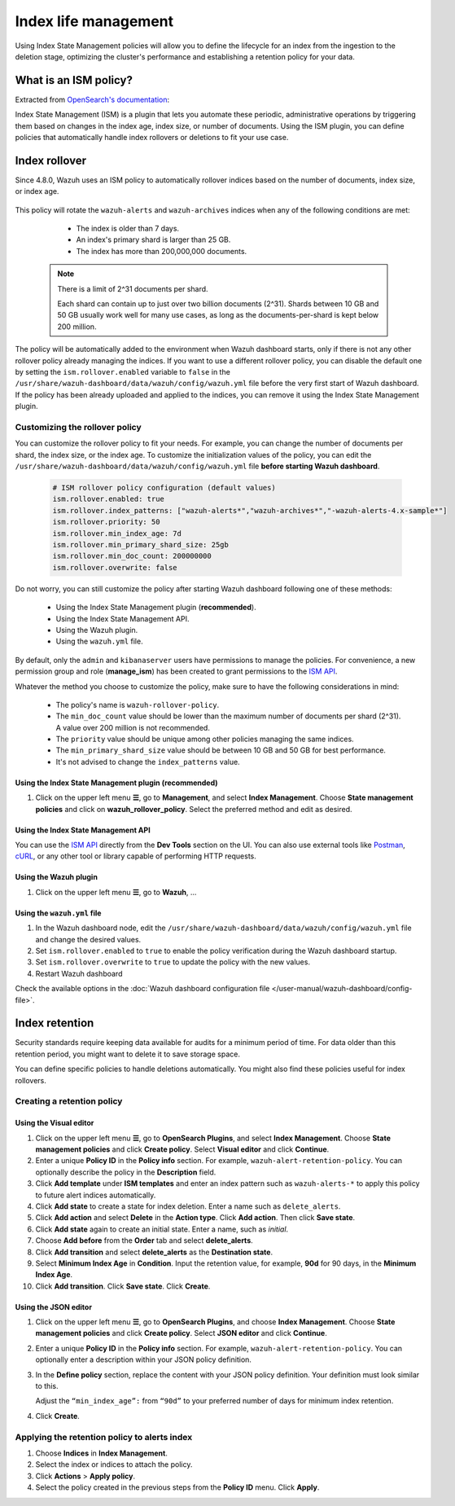 .. Copyright (C) 2015, Wazuh, Inc.

.. meta::
   :description: Learn how to define index management policies in this section of the documentation.

Index life management
=====================

Using Index State Management policies will allow you to define the lifecycle for an index from the ingestion to the deletion stage, optimizing the cluster's performance and establishing a retention policy for your data.

What is an ISM policy?
----------------------

Extracted from `OpenSearch's documentation
<https://opensearch.org/docs/latest/im-plugin/ism/index>`_: 

|   Index State Management (ISM) is a plugin that lets you automate these periodic, administrative operations by triggering them based on changes in the index age, index size, or number of documents. Using the ISM plugin, you can define policies that automatically handle index rollovers or deletions to fit your use case.

Index rollover
---------------

Since 4.8.0, Wazuh uses an ISM policy to automatically rollover indices based on the number of documents, index size, or index age.

    .. code-block:: json
        :emphasize-lines: 11,12,13

        {
            "policy": {
                "description": "Wazuh rollover and alias policy",
                "default_state": "active",
                "states": [
                {
                    "name": "active",
                    "actions": [
                    {
                        "rollover": {
                            "min_primary_shard_size": "25gb",
                            "min_index_age": "7d",
                            "min_doc_count": "200000000"
                        }
                    }
                    ]
                }
                ],
                "ism_template": {
                    "index_patterns": ["wazuh-alerts*", "wazuh-archives*", "-wazuh-alerts-4.x-sample*"],
                    "priority": "50"
                }
            }
        }


This policy will rotate the ``wazuh-alerts`` and ``wazuh-archives`` indices when any of the following conditions are met:

    * The index is older than 7 days.
    * An index's primary shard is larger than 25 GB.
    * The index has more than 200,000,000 documents.

   .. note::
      
      There is a limit of 2^31 documents per shard. 
      
      Each shard can contain up to just over two billion documents (2^31). Shards between 10 GB and 50 GB usually work well for many use cases, as long as the documents-per-shard is kept below 200 million.

The policy will be automatically added to the environment when Wazuh dashboard starts, only if there is not any other rollover policy already managing the indices. If you want to use a different rollover policy, you can disable the default one by setting the ``ism.rollover.enabled`` variable to ``false`` in the ``/usr/share/wazuh-dashboard/data/wazuh/config/wazuh.yml`` file before the very first start of Wazuh dashboard. If the policy has been already uploaded and applied to the indices, you can remove it using the Index State Management plugin.

.. _Customizing the rollover policy:

Customizing the rollover policy
^^^^^^^^^^^^^^^^^^^^^^^^^^^^^^^

You can customize the rollover policy to fit your needs. For example, you can change the number of documents per shard, the index size, or the index age. To customize the initialization values of the policy, you can edit the ``/usr/share/wazuh-dashboard/data/wazuh/config/wazuh.yml`` file **before starting Wazuh dashboard**.

    .. code-block:: yaml

        # ISM rollover policy configuration (default values)
        ism.rollover.enabled: true
        ism.rollover.index_patterns: ["wazuh-alerts*","wazuh-archives*","-wazuh-alerts-4.x-sample*"]
        ism.rollover.priority: 50
        ism.rollover.min_index_age: 7d
        ism.rollover.min_primary_shard_size: 25gb
        ism.rollover.min_doc_count: 200000000
        ism.rollover.overwrite: false

Do not worry, you can still customize the policy after starting Wazuh dashboard following one of these methods:

    * Using the Index State Management plugin (**recommended**).
    * Using the Index State Management API.
    * Using the Wazuh plugin.
    * Using the ``wazuh.yml`` file.

By default, only the ``admin`` and ``kibanaserver`` users have permissions to manage the policies. For convenience, a new permission group and role (**manage_ism**) has been created to grant permissions to the `ISM API <https://opensearch.org/docs/latest/security/access-control/permissions/#index-state-management-permissions>`__.

Whatever the method you choose to customize the policy, make sure to have the following considerations in mind:

    * The policy's name is ``wazuh-rollover-policy``.
    * The ``min_doc_count`` value should be lower than the maximum number of documents per shard (2^31). A value over 200 million is not recommended. 
    * The ``priority`` value should be unique among other policies managing the same indices.
    * The ``min_primary_shard_size`` value should be between 10 GB and 50 GB for best performance.
    * It's not advised to change the ``index_patterns`` value.

Using the Index State Management plugin (**recommended**)
~~~~~~~~~~~~~~~~~~~~~~~~~~~~~~~~~~~~~~~~~~~~~~~~~~~~~~~~~

#. Click on the upper left menu **☰**, go to **Management**, and select **Index Management**. Choose **State management policies** and click on **wazuh_rollover_policy**. Select the preferred method and edit as desired.

Using the Index State Management API
~~~~~~~~~~~~~~~~~~~~~~~~~~~~~~~~~~~~

You can use the `ISM API <https://opensearch.org/docs/latest/im-plugin/ism/api/>`__ directly from the **Dev Tools** section on the UI. You can also use external tools like `Postman <https://www.postman.com/>`_, `cURL <https://curl.se/>`_, or any other tool or library capable of performing HTTP requests.

Using the Wazuh plugin
~~~~~~~~~~~~~~~~~~~~~~

#. Click on the upper left menu **☰**, go to **Wazuh**, ...

Using the ``wazuh.yml`` file
~~~~~~~~~~~~~~~~~~~~~~~~~~~~~

#. In the Wazuh dashboard node, edit the ``/usr/share/wazuh-dashboard/data/wazuh/config/wazuh.yml`` file and change the desired values.

#. Set ``ism.rollover.enabled`` to ``true`` to enable the policy verification during the Wazuh dashboard startup.

#. Set ``ism.rollover.overwrite`` to ``true`` to update the policy with the new values.

#. Restart Wazuh dashboard

Check the available options in the :doc:`Wazuh dashboard configuration file </user-manual/wazuh-dashboard/config-file>`.

Index retention
---------------

Security standards require keeping data available for audits for a minimum period of time. For data older than this retention period, you might want to delete it to save storage space.

You can define specific policies to handle deletions automatically. You might also find these policies useful for index rollovers.

Creating a retention policy
^^^^^^^^^^^^^^^^^^^^^^^^^^^

Using the Visual editor
~~~~~~~~~~~~~~~~~~~~~~~

#. Click on the upper left menu **☰**, go to **OpenSearch Plugins**, and select **Index Management**. Choose **State management policies** and click **Create policy**. Select **Visual editor** and click **Continue**.

   .. thumbnail:: /images/manual/wazuh-indexer/state-management-policies.png
      :title: State management policies
      :alt: State management policies
      :align: center
      :width: 80%

   .. thumbnail:: /images/manual/wazuh-indexer/configuration-method-visual.png
      :title: Visual editor configuration method
      :alt: Visual editor configuration method
      :align: center
      :width: 80%

#. Enter a unique **Policy ID** in the **Policy info** section. For example, ``wazuh-alert-retention-policy``. You can optionally describe the policy in the **Description** field.

   .. thumbnail:: /images/manual/wazuh-indexer/create-policy.png
      :title: Create policy
      :alt: Create policy
      :align: center
      :width: 80%

#. Click **Add template** under **ISM templates** and enter an index pattern such as ``wazuh-alerts-*`` to apply this policy to future alert indices automatically.
#. Click **Add state** to create a state for index deletion. Enter a name such as ``delete_alerts``.
#. Click **Add action** and select **Delete** in the **Action type**. Click **Add action**. Then click **Save state**.
#. Click **Add state** again to create an initial state. Enter a name, such as *initial*.
#. Choose **Add before** from the **Order** tab and select **delete_alerts**.
#. Click **Add transition** and select **delete_alerts** as the **Destination state**.
#. Select **Minimum Index Age** in **Condition**. Input the retention value, for example, **90d** for 90 days, in the **Minimum Index Age**.
#. Click **Add transition**. Click **Save state**. Click **Create**.

Using the JSON editor
~~~~~~~~~~~~~~~~~~~~~

#. Click on the upper left menu **☰**, go to **OpenSearch Plugins**, and choose **Index Management**. Choose **State management policies** and click **Create policy**. Select **JSON editor** and click **Continue**.

   .. thumbnail:: /images/manual/wazuh-indexer/configuration-method-json.png
      :title: JSON editor configuration method
      :alt: JSON editor configuration method
      :align: center
      :width: 80%

#. Enter a unique **Policy ID** in the **Policy info** section. For example, ``wazuh-alert-retention-policy``. You can optionally enter a description within your JSON policy definition.

   .. thumbnail:: /images/manual/wazuh-indexer/json-policy-definition.png
      :title: JSON policy definition
      :alt: JSON policy definition
      :align: center
      :width: 80%

#. In the **Define policy** section, replace the content with your JSON policy definition. Your definition must look similar to this.

   .. code-block:: json
      :emphasize-lines: 16

      {
          "policy": {
              "policy_id": "wazuh-alert-retention-policy",
              "description": "Wazuh alerts retention policy",
              "schema_version": 17,
              "error_notification": null,
              "default_state": "retention_state",
              "states": [
                  {
                      "name": "retention_state",
                      "actions": [],
                      "transitions": [
                          {
                              "state_name": "delete_alerts",
                              "conditions": {
                                  "min_index_age": "90d"
                              }
                          }
                      ]
                  },
                  {
                      "name": "delete_alerts",
                      "actions": [
                          {
                              "retry": {
                                  "count": 3,
                                  "backoff": "exponential",
                                  "delay": "1m"
                              },
                              "delete": {}
                          }
                      ],
                      "transitions": []
                  }
              ],
              "ism_template": [
                  {
                      "index_patterns": [
                          "wazuh-alerts-*"
                      ],
                      "priority": 1
                  }
              ]
          }
      }

   Adjust the ``“min_index_age”:`` from ``“90d”`` to your preferred number of days for minimum index retention.

#. Click **Create**.

Applying the retention policy to alerts index
^^^^^^^^^^^^^^^^^^^^^^^^^^^^^^^^^^^^^^^^^^^^^

#. Choose **Indices** in **Index Management**.
#. Select the index or indices to attach the policy.
#. Click **Actions** > **Apply policy**.

   .. thumbnail:: /images/manual/wazuh-indexer/apply-policy-to-indices.png
      :title: Apply policy to indices
      :alt: Apply policy to indices
      :align: center
      :width: 80%

#. Select the policy created in the previous steps from the **Policy ID** menu. Click **Apply**.